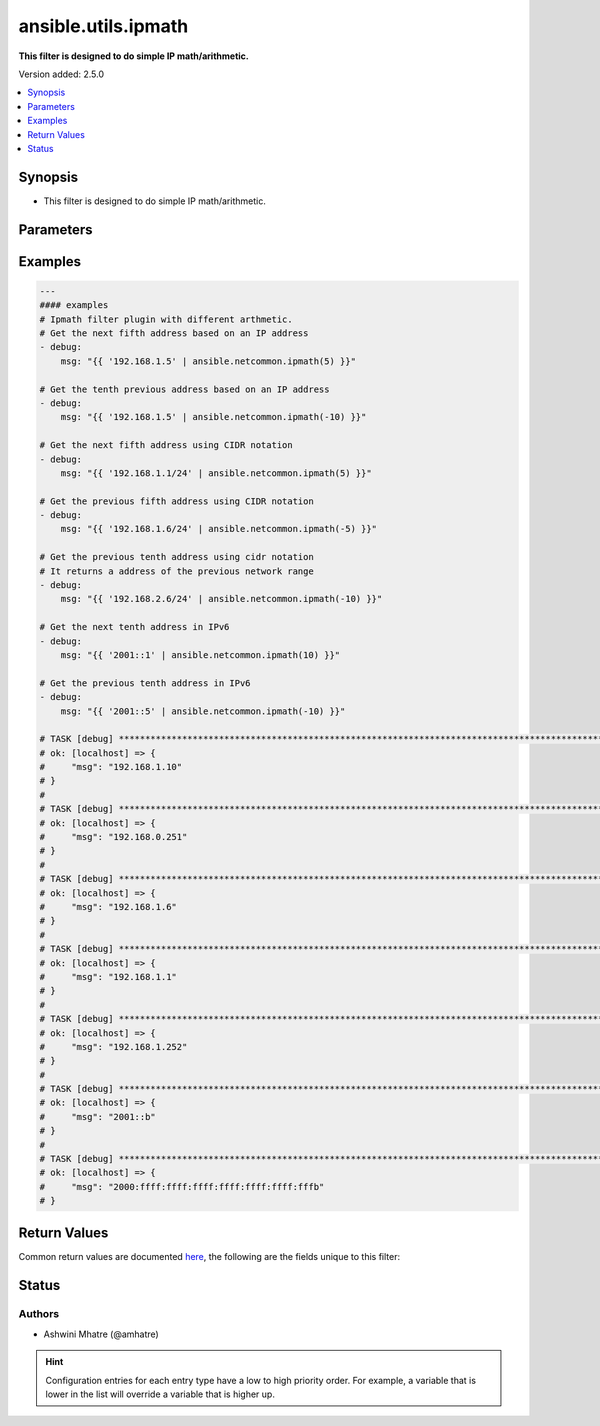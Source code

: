 .. _ansible.utils.ipmath_filter:


********************
ansible.utils.ipmath
********************

**This filter is designed to do simple IP math/arithmetic.**


Version added: 2.5.0

.. contents::
   :local:
   :depth: 1


Synopsis
--------
- This filter is designed to do simple IP math/arithmetic.




Parameters
----------

.. raw:: html

    <table  border=0 cellpadding=0 class="documentation-table">
        <tr>
            <th colspan="1">Parameter</th>
            <th>Choices/<font color="blue">Defaults</font></th>
                <th>Configuration</th>
            <th width="100%">Comments</th>
        </tr>
            <tr>
                <td colspan="1">
                    <div class="ansibleOptionAnchor" id="parameter-"></div>
                    <b>amount</b>
                    <a class="ansibleOptionLink" href="#parameter-" title="Permalink to this option"></a>
                    <div style="font-size: small">
                        <span style="color: purple">integer</span>
                    </div>
                </td>
                <td>
                </td>
                    <td>
                    </td>
                <td>
                        <div>integer for arithmetic. Example -1,2,3</div>
                </td>
            </tr>
            <tr>
                <td colspan="1">
                    <div class="ansibleOptionAnchor" id="parameter-"></div>
                    <b>value</b>
                    <a class="ansibleOptionLink" href="#parameter-" title="Permalink to this option"></a>
                    <div style="font-size: small">
                        <span style="color: purple">string</span>
                         / <span style="color: red">required</span>
                    </div>
                </td>
                <td>
                </td>
                    <td>
                    </td>
                <td>
                        <div>list of subnets or individual address or any other values input for ipaddr plugin</div>
                </td>
            </tr>
    </table>
    <br/>




Examples
--------

.. code-block:: yaml

    ---
    #### examples
    # Ipmath filter plugin with different arthmetic.
    # Get the next fifth address based on an IP address
    - debug:
        msg: "{{ '192.168.1.5' | ansible.netcommon.ipmath(5) }}"

    # Get the tenth previous address based on an IP address
    - debug:
        msg: "{{ '192.168.1.5' | ansible.netcommon.ipmath(-10) }}"

    # Get the next fifth address using CIDR notation
    - debug:
        msg: "{{ '192.168.1.1/24' | ansible.netcommon.ipmath(5) }}"

    # Get the previous fifth address using CIDR notation
    - debug:
        msg: "{{ '192.168.1.6/24' | ansible.netcommon.ipmath(-5) }}"

    # Get the previous tenth address using cidr notation
    # It returns a address of the previous network range
    - debug:
        msg: "{{ '192.168.2.6/24' | ansible.netcommon.ipmath(-10) }}"

    # Get the next tenth address in IPv6
    - debug:
        msg: "{{ '2001::1' | ansible.netcommon.ipmath(10) }}"

    # Get the previous tenth address in IPv6
    - debug:
        msg: "{{ '2001::5' | ansible.netcommon.ipmath(-10) }}"

    # TASK [debug] **********************************************************************************************************
    # ok: [localhost] => {
    #     "msg": "192.168.1.10"
    # }
    #
    # TASK [debug] **********************************************************************************************************
    # ok: [localhost] => {
    #     "msg": "192.168.0.251"
    # }
    #
    # TASK [debug] **********************************************************************************************************
    # ok: [localhost] => {
    #     "msg": "192.168.1.6"
    # }
    #
    # TASK [debug] **********************************************************************************************************
    # ok: [localhost] => {
    #     "msg": "192.168.1.1"
    # }
    #
    # TASK [debug] **********************************************************************************************************
    # ok: [localhost] => {
    #     "msg": "192.168.1.252"
    # }
    #
    # TASK [debug] **********************************************************************************************************
    # ok: [localhost] => {
    #     "msg": "2001::b"
    # }
    #
    # TASK [debug] **********************************************************************************************************
    # ok: [localhost] => {
    #     "msg": "2000:ffff:ffff:ffff:ffff:ffff:ffff:fffb"
    # }



Return Values
-------------
Common return values are documented `here <https://docs.ansible.com/ansible/latest/reference_appendices/common_return_values.html#common-return-values>`_, the following are the fields unique to this filter:

.. raw:: html

    <table border=0 cellpadding=0 class="documentation-table">
        <tr>
            <th colspan="1">Key</th>
            <th>Returned</th>
            <th width="100%">Description</th>
        </tr>
            <tr>
                <td colspan="1">
                    <div class="ansibleOptionAnchor" id="return-"></div>
                    <b>data</b>
                    <a class="ansibleOptionLink" href="#return-" title="Permalink to this return value"></a>
                    <div style="font-size: small">
                      <span style="color: purple">string</span>
                    </div>
                </td>
                <td></td>
                <td>
                            <div>Returns result of IP math/arithmetic.</div>
                    <br/>
                </td>
            </tr>
    </table>
    <br/><br/>


Status
------


Authors
~~~~~~~

- Ashwini Mhatre (@amhatre)


.. hint::
    Configuration entries for each entry type have a low to high priority order. For example, a variable that is lower in the list will override a variable that is higher up.
